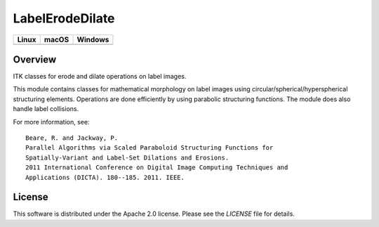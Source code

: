 LabelErodeDilate
================

.. |CircleCI| image:: https://circleci.com/gh/InsightSoftwareConsortium/LabelErodeDilate.svg?style=shield
    :target: https://circleci.com/gh/InsightSoftwareConsortium/LabelErodeDilate

.. |TravisCI| image:: https://travis-ci.org/InsightSoftwareConsortium/LabelErodeDilate.svg?branch=master
    :target: https://travis-ci.org/InsightSoftwareConsortium/LabelErodeDilate

.. |AppVeyor| image:: https://img.shields.io/appveyor/ci/itkrobot/labelerodedilate.svg
    :target: https://ci.appveyor.com/project/itkrobot/labelerodedilate

=========== =========== ===========
   Linux      macOS       Windows
=========== =========== ===========
|CircleCI|  |TravisCI|  |AppVeyor|
=========== =========== ===========

Overview
--------

ITK classes for erode and dilate operations on label images.

This module contains classes for mathematical morphology on label images using
circular/spherical/hyperspherical structuring elements. Operations are done
efficiently by using parabolic structuring functions. The module does also
handle label collisions.

For more information, see::

  Beare, R. and Jackway, P.
  Parallel Algorithms via Scaled Paraboloid Structuring Functions for
  Spatially-Variant and Label-Set Dilations and Erosions.
  2011 International Conference on Digital Image Computing Techniques and
  Applications (DICTA). 180--185. 2011. IEEE.

License
-------

This software is distributed under the Apache 2.0 license. Please see
the *LICENSE* file for details.